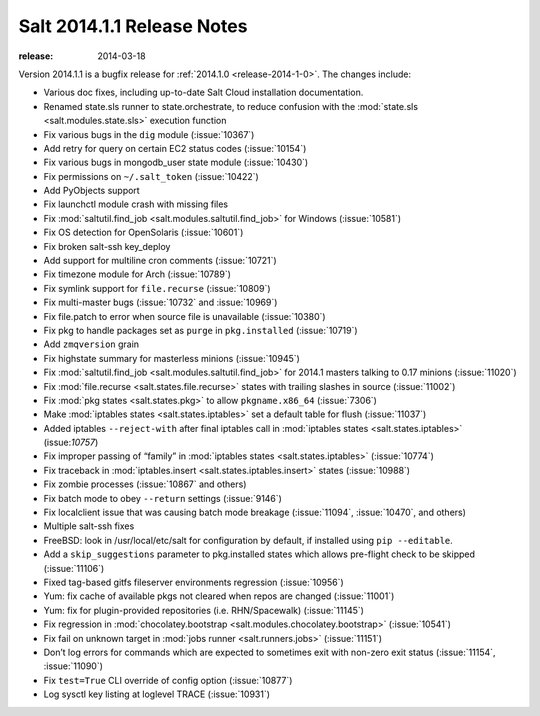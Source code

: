 ===========================
Salt 2014.1.1 Release Notes
===========================

:release: 2014-03-18

Version 2014.1.1 is a bugfix release for :ref:`2014.1.0
<release-2014-1-0>`.  The changes include:

- Various doc fixes, including up-to-date Salt Cloud installation documentation.
- Renamed state.sls runner to state.orchestrate, to reduce confusion with the :mod:`state.sls <salt.modules.state.sls>` execution function
- Fix various bugs in the ``dig`` module (:issue:`10367`)
- Add retry for query on certain EC2 status codes (:issue:`10154`)
- Fix various bugs in mongodb_user state module (:issue:`10430`)
- Fix permissions on ``~/.salt_token`` (:issue:`10422`)
- Add PyObjects support
- Fix launchctl module crash with missing files
- Fix :mod:`saltutil.find_job <salt.modules.saltutil.find_job>` for Windows (:issue:`10581`)
- Fix OS detection for OpenSolaris (:issue:`10601`)
- Fix broken salt-ssh key_deploy
- Add support for multiline cron comments (:issue:`10721`)
- Fix timezone module for Arch (:issue:`10789`)
- Fix symlink support for ``file.recurse`` (:issue:`10809`)
- Fix multi-master bugs (:issue:`10732` and :issue:`10969`)
- Fix file.patch to error when source file is unavailable (:issue:`10380`)
- Fix pkg to handle packages set as ``purge`` in ``pkg.installed`` (:issue:`10719`)
- Add ``zmqversion`` grain
- Fix highstate summary for masterless minions (:issue:`10945`)
- Fix :mod:`saltutil.find_job <salt.modules.saltutil.find_job>` for 2014.1 masters talking to 0.17 minions (:issue:`11020`)
- Fix :mod:`file.recurse <salt.states.file.recurse>` states with trailing slashes in source (:issue:`11002`)
- Fix :mod:`pkg states <salt.states.pkg>` to allow ``pkgname.x86_64`` (:issue:`7306`)
- Make :mod:`iptables states <salt.states.iptables>` set a default table for flush (:issue:`11037`)
- Added iptables ``--reject-with`` after final iptables call in :mod:`iptables states <salt.states.iptables>` (issue:`10757`)
- Fix improper passing of “family” in :mod:`iptables states <salt.states.iptables>` (:issue:`10774`)
- Fix traceback in :mod:`iptables.insert <salt.states.iptables.insert>` states (:issue:`10988`)
- Fix zombie processes (:issue:`10867` and others)
- Fix batch mode to obey ``--return`` settings (:issue:`9146`)
- Fix localclient issue that was causing batch mode breakage (:issue:`11094`, :issue:`10470`, and others)
- Multiple salt-ssh fixes
- FreeBSD: look in /usr/local/etc/salt for configuration by default, if installed using ``pip --editable``.
- Add a ``skip_suggestions`` parameter to pkg.installed states which allows pre-flight check to be skipped (:issue:`11106`)
- Fixed tag-based gitfs fileserver environments regression (:issue:`10956`)
- Yum: fix cache of available pkgs not cleared when repos are changed (:issue:`11001`)
- Yum: fix for plugin-provided repositories (i.e. RHN/Spacewalk) (:issue:`11145`)
- Fix regression in :mod:`chocolatey.bootstrap <salt.modules.chocolatey.bootstrap>` (:issue:`10541`)
- Fix fail on unknown target in :mod:`jobs runner <salt.runners.jobs>` (:issue:`11151`)
- Don’t log errors for commands which are expected to sometimes exit with non-zero exit status (:issue:`11154`, :issue:`11090`)
- Fix ``test=True`` CLI override of config option (:issue:`10877`)
- Log sysctl key listing at loglevel TRACE (:issue:`10931`)
